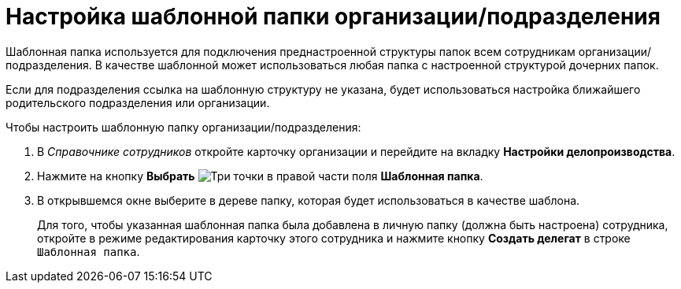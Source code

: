 = Настройка шаблонной папки организации/подразделения

Шаблонная папка используется для подключения преднастроенной структуры папок всем сотрудникам организации/подразделения. В качестве шаблонной может использоваться любая папка с настроенной структурой дочерних папок.

Если для подразделения ссылка на шаблонную структуру не указана, будет использоваться настройка ближайшего родительского подразделения или организации.

.Чтобы настроить шаблонную папку организации/подразделения:
. В _Справочнике сотрудников_ откройте карточку организации и перейдите на вкладку *Настройки делопроизводства*.
. Нажмите на кнопку *Выбрать* image:buttons/three-dots.png[Три точки] в правой части поля *Шаблонная папка*.
. В открывшемся окне выберите в дереве папку, которая будет использоваться в качестве шаблона.
+
Для того, чтобы указанная шаблонная папка была добавлена в личную папку (должна быть настроена) сотрудника, откройте в режиме редактирования карточку этого сотрудника и нажмите кнопку *Создать делегат* в строке `Шаблонная папка`.
